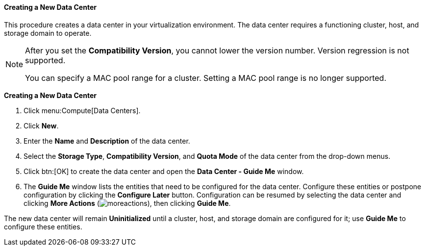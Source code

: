 [id="Creating_a_New_Data_Center_{context}"]
==== Creating a New Data Center

This procedure creates a data center in your virtualization environment. The data center requires a functioning cluster, host, and storage domain to operate.

[NOTE]
====
After you set the *Compatibility Version*, you cannot lower the version number. Version regression is not supported.

You can specify a MAC pool range for a cluster. Setting a MAC pool range is no longer supported.
====


*Creating a New Data Center*

. Click menu:Compute[Data Centers].
. Click *New*.
. Enter the *Name* and *Description* of the data center.
. Select the *Storage Type*, *Compatibility Version*, and *Quota Mode* of the data center from the drop-down menus.
. Click btn:[OK] to create the data center and open the *Data Center - Guide Me* window.
. The *Guide Me* window lists the entities that need to be configured for the data center. Configure these entities or postpone configuration by clicking the *Configure Later* button. Configuration can be resumed by selecting the data center and clicking *More Actions* (image:common/images/moreactions.png[]), then clicking *Guide Me*.


The new data center will remain *Uninitialized* until a cluster, host, and storage domain are configured for it; use *Guide Me* to configure these entities.
